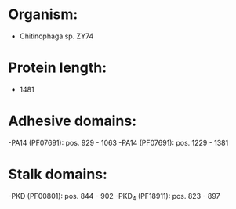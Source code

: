 * Organism:
- Chitinophaga sp. ZY74
* Protein length:
- 1481
* Adhesive domains:
-PA14 (PF07691): pos. 929 - 1063
-PA14 (PF07691): pos. 1229 - 1381
* Stalk domains:
-PKD (PF00801): pos. 844 - 902
-PKD_4 (PF18911): pos. 823 - 897

